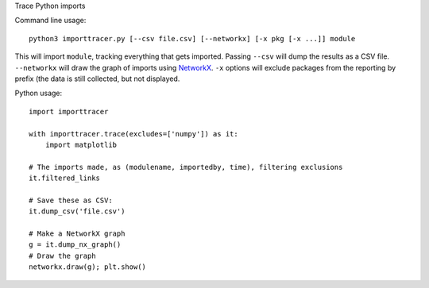 Trace Python imports

Command line usage::

    python3 importtracer.py [--csv file.csv] [--networkx] [-x pkg [-x ...]] module

This will import ``module``, tracking everything that gets imported. Passing
``--csv`` will dump the results as a CSV file. ``--networkx`` will draw the
graph of imports using `NetworkX <https://networkx.github.io/>`_. ``-x`` options
will exclude packages from the reporting by prefix (the data is still collected,
but not displayed.

Python usage::

    import importtracer
    
    with importtracer.trace(excludes=['numpy']) as it:
        import matplotlib
    
    # The imports made, as (modulename, importedby, time), filtering exclusions
    it.filtered_links

    # Save these as CSV:
    it.dump_csv('file.csv')

    # Make a NetworkX graph
    g = it.dump_nx_graph()
    # Draw the graph
    networkx.draw(g); plt.show()
